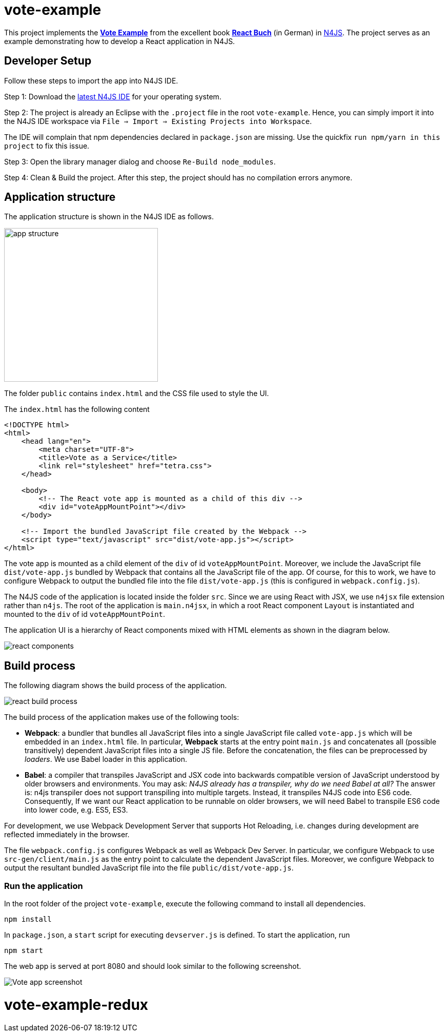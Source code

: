 = vote-example

This project implements the link:https://github.com/reactbuch/vote-example[**Vote Example**] from the excellent  book link:https://reactbuch.de/[**React Buch**] (in German) in link:https://www.eclipse.org/n4js/[N4JS]. The project serves as an example demonstrating how to develop a React application in N4JS.


== Developer Setup

Follow these steps to import the app into N4JS IDE.

Step 1: Download the link:https://projects.eclipse.org/projects/technology.n4js/downloads[latest N4JS IDE] for your operating system.

Step 2: The project is already an Eclipse with the `.project` file in the root `vote-example`. Hence, you can simply import it into the N4JS IDE workspace via `File => Import => Existing Projects into Workspace`.

The IDE will complain that npm dependencies declared in `package.json` are missing. Use the quickfix `run npm/yarn in this project` to fix this issue.

Step 3: Open the library manager dialog and choose `Re-Build node_modules`.

Step 4: Clean & Build the project. After this step, the project should has no compilation errors anymore.


== Application structure

The application structure is shown in the N4JS IDE as follows.

[.center]
image:images/app-structure.png["app structure", width=300]

The folder `public` contains `index.html` and the CSS file used to style the UI.

The `index.html` has the following content

[source,html]
----
<!DOCTYPE html>
<html>
    <head lang="en">
        <meta charset="UTF-8">
        <title>Vote as a Service</title>
        <link rel="stylesheet" href="tetra.css">
    </head>

    <body>
    	<!-- The React vote app is mounted as a child of this div -->
        <div id="voteAppMountPoint"></div>
    </body>

    <!-- Import the bundled JavaScript file created by the Webpack -->
    <script type="text/javascript" src="dist/vote-app.js"></script>
</html>
----

The vote app is mounted as a child element of the `div` of id `voteAppMountPoint`. Moreover, we include the JavaScript file `dist/vote-app.js` bundled by Webpack that contains all the JavaScript file of the app. Of course, for this to work, we have to configure Webpack to output the bundled file into the file `dist/vote-app.js` (this is configured in `webpack.config.js`).

The N4JS code of the application is located inside the folder `src`. Since we are using React with JSX, we use `n4jsx` file extension rather than `n4js`. The root of the application is `main.n4jsx`, in which a root React component `Layout` is instantiated and mounted to the `div` of id `voteAppMountPoint`.

The application UI is a hierarchy of React components mixed with HTML elements as shown in the diagram below.

[[img:react-components]]
[.center]
image:images/react-components.svg[react components]



== Build process

The following diagram shows the build process of the application.

[[img:react-build-process]]
[.center]
image:images/react-build-process.svg[react build process]

The build process of the application makes use of the following tools:

* **Webpack**: a bundler that bundles all JavaScript files into a single JavaScript file called `vote-app.js` which will be embedded in an `index.html` file. In particular, **Webpack** starts at the entry point `main.js` and concatenates all (possible transitively) dependent JavaScript files into a single JS file. Before the concatenation, the files can be preprocessed by _loaders_. We use Babel loader in this application.

* **Babel**: a compiler that transpiles JavaScript and JSX code into backwards compatible version of JavaScript understood by older browsers and environments. You may ask: _N4JS already has a transpiler, why do we need Babel at all?_
The answer is: n4js transpiler does not support transpiling into multiple targets. Instead, it transpiles N4JS code into ES6 code. Consequently, If we want our React application to be runnable on older browsers, we will need Babel to transpile ES6 code into lower code, e.g. ES5, ES3.

For development, we use Webpack Development Server that supports Hot Reloading, i.e. changes during development are reflected immediately in the browser.

The file `webpack.config.js` configures Webpack as well as Webpack Dev Server. In particular, we configure Webpack to use `src-gen/client/main.js` as the entry point to calculate the dependent JavaScript files. Moreover, we configure Webpack to output the resultant bundled JavaScript file into the file `public/dist/vote-app.js`.


=== Run the application

In the root folder of the project `vote-example`, execute the following command to install all dependencies.

[source,bash]
----
npm install
----

In `package.json`, a `start` script for executing `devserver.js` is defined. To start the application, run

[source,bash]
----
npm start
----

The web app is served at port 8080 and should look similar to the following screenshot.

[.center]
image:images/vote-app-screenshot.png[Vote app screenshot]





# vote-example-redux
